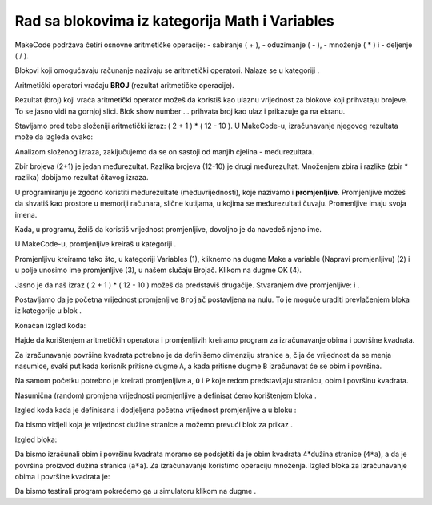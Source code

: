 Rad sa blokovima iz kategorija Math i Variables
===============================================

MakeCode podržava četiri osnovne aritmetičke operacije:
- sabiranje ( + ),
- oduzimanje ( - ),
- množenje ( * ) i
- deljenje ( / ).

Blokovi koji omogućavaju računanje nazivaju se aritmetički operatori. Nalaze se u kategoriji |Math|.

.. |Math| image:: ../_images/_imageMicroBit/p41.png

Aritmetički operatori vraćaju **BROJ** (rezultat aritmetičke operacije).

.. image:: ../_images/_imageMicroBit/p40.png
      :align: center

Rezultat (broj) koji vraća aritmetički operator možeš da koristiš kao ulaznu vrijednost za blokove koji prihvataju brojeve. To se jasno vidi na gornjoj slici. Blok show number ... prihvata broj kao ulaz i prikazuje ga na ekranu.

Stavljamo pred tebe složeniji aritmetički izraz: ( 2 + 1 ) * ( 12 - 10 ). U MakeCode-u, izračunavanje njegovog rezultata može da izgleda ovako:

.. image:: ../_images/_imageMicroBit/p42.png
      :align: center

Analizom složenog izraza, zaključujemo da se on sastoji od manjih cjelina - međurezultata.

Zbir brojeva (2+1) je jedan međurezultat. Razlika brojeva (12-10) je drugi međurezultat. Množenjem zbira i razlike (zbir * razlika) dobijamo rezultat čitavog izraza.

U programiranju je zgodno koristiti međurezultate (međuvrijednosti), koje nazivamo i **promjenljive**. Promjenljive možeš da shvatiš kao prostore u memoriji računara, slične kutijama, u kojima se međurezultati čuvaju. Promenljive imaju svoja imena.

Kada, u programu, želiš da koristiš vrijednost promjenljive, dovoljno je da navedeš njeno ime.

U MakeCode-u, promjenljive kreiraš u kategoriji |Variables|.

.. |Variables| image:: ../_images/_imageMicroBit/p43.png

Promjenljivu kreiramo tako što, u kategoriji Variables (1), kliknemo na dugme Make a variable (Napravi promjenljivu) (2) i u polje unosimo ime promjenljive (3), u našem slučaju Brojač. Klikom na dugme OK (4).

.. image:: ../_images/_imageMicroBit/11.png
      :align: center

Jasno je da naš izraz ( 2 + 1 ) * ( 12 - 10 ) možeš da predstaviš drugačije. Stvaranjem dve promjenljive: |Zbir| i |Razlika|.

.. |Zbir| image:: ../_images/_imageMicroBit/p45.png

.. |Razlika| image:: ../_images/_imageMicroBit/p44.png

Postavljamo da je početna vrijednost promjenljive ``Brojač`` postavljena na nulu. To je moguće uraditi prevlačenjem bloka |set| iz kategorije |Variables| u blok |onstart|.

.. |onstart| image:: ../_images/_imageMicroBit/s20.png

.. |set| image:: ../_images/_imageMicroBit/p47.png

Konačan izgled koda:

.. image:: ../_images/_imageMicroBit/p46.png
      :align: center

.. mchoice:: L5Z1
    :answer_a: 2.
    :answer_b: 10.
    :answer_c: 4.
    :feedback_a: Odgovor je tačan!
    :feedback_b: Nije tačan odgovor!
    :feedback_c: Nije tačan odgovor!
    :correct: a

    Napravi program koji sadrži dve promjenljive: x i y. Promjenljivoj x dodeli vrednost 2 (x = 2), a promjenljivoj yvrednost 4 (y = 4).
    Kada program izvrši blok prikazan na slici, rezultat će biti:

    .. image:: ../_images/_imageMicroBit/p48.png
          :align: center


Hajde da korištenjem aritmetičkih operatora i promjenljivih kreiramo program za izračunavanje obima i površine kvadrata.

Za izračunavanje površine kvadrata potrebno je da definišemo dimenziju stranice ``a``, čija će vrijednost da se menja nasumice, svaki put kada korisnik pritisne dugme ``A``, a kada pritisne dugme ``B`` izračunavat će se obim i površina.

Na samom početku potrebno je kreirati promjenljive ``a``, ``O`` i ``P`` koje redom predstavljaju stranicu, obim i površinu kvadrata.

Nasumična (random) promjena vrijednosti promjenljive a definisat ćemo korištenjem bloka |pickrandom|.

.. |pickrandom| image:: ../_images/_imageMicroBit/p49.png

Izgled koda kada je definisana i dodjeljena početna vrijednost promjenljive a u bloku |onbutton| :

.. |onbutton| image:: ../_images/_imageMicroBit/p18.png


.. image:: ../_images/_imageMicroBit/p50.png
      :align: center

Da bismo vidjeli koja je vrijednost dužine stranice ``a`` možemo prevući blok za prikaz |shownumber| .


.. |shownumber| image:: ../_images/_imageMicroBit/15.png

Izgled bloka:

.. image:: ../_images/_imageMicroBit/p51.png
      :align: center

Da bismo izračunali obim i površinu kvadrata moramo se podsjetiti da je obim kvadrata 4*dužina stranice (``4*a``), a da je površina proizvod dužina stranica (``a*a``). Za izračunavanje koristimo operaciju množenja. Izgled bloka za izračunavanje obima i površine kvadrata je:

.. image:: ../_images/_imageMicroBit/p52.png
      :align: center

Da bismo testirali program pokrećemo ga u simulatoru klikom na dugme |play|.

.. |play| image:: ../_images/_imageMicroBit/p3.png

.. mchoice:: L5Z2
    :answer_a: Bilo koju vrijednost iz intervala od 0 do 15 neuključujući 0..
    :answer_b: Bilo koju vrijednost iz intervala od 0 do 15 uključujući i te vrijednosti.
    :answer_c: Bilo koju vrijednost iz intervala od 0 do 15 neuključujući 15.
    :feedback_a: Nije tačan odgovor!
    :feedback_b: Odgovor je tačan!
    :feedback_c: Nije tačan odgovor!
    :correct: b

    Pažljivo proučite blok:

    .. image:: ../_images/_imageMicroBit/p53.png
          :align: center

    Koju vrijednost će imati promjenljiva Brojač kada se napravi neki pokret (shake)?
